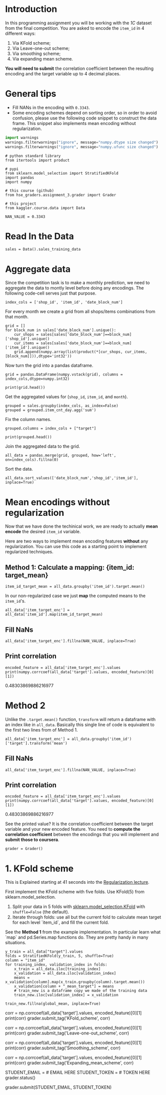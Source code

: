 #+BEGIN_COMMENT
.. title: Mean Encoding The Competition Data
.. slug: mean-encoding-the-competition-data
.. date: 2018-09-23 18:50:28 UTC-07:00
.. tags: assignment competition encoding
.. category: assignment
.. link: 
.. description: Mean encoding applied to the competition data.
.. type: text
#+END_COMMENT
#+OPTIONS: ^:{}
#+TOC: headlines 1

* Introduction

In this programming assignment you will be working with the /1C/ dataset from the final competition. You are asked to encode the =item_id= in 4 different ways:
 
     1) Via KFold scheme;  
     2) Via Leave-one-out scheme;
     3) Via smoothing scheme;
     4) Via expanding mean scheme.

**You will need to submit** the correlation coefficient between the resulting encoding and the target variable up to 4 decimal places.

* General tips

- Fill NANs in the encoding with =0.3343=.
- Some encoding schemes depend on sorting order, so in order to avoid confusion, please use the following code snippet to construct the data frame. This snippet also implements mean encoding without regularization.

#+BEGIN_SRC python :session encoding :results none
import warnings
warnings.filterwarnings("ignore", message="numpy.dtype size changed")
warnings.filterwarnings("ignore", message="numpy.ufunc size changed")
#+END_SRC

#+BEGIN_SRC ipython :session encoding :results none
# python standard library
from itertools import product

# pypi
from sklearn.model_selection import StratifiedKFold
import pandas
import numpy

# this course (github)
from hse_graders.assignment_3.grader import Grader

# this project
from kaggler.course.data import Data
#+END_SRC

#+BEGIN_SRC ipython :session encoding :results none
NAN_VALUE = 0.3343
#+END_SRC

* Read In the Data

#+BEGIN_SRC ipython :session encoding :results none
sales = Data().sales_training_data
#+END_SRC

* Aggregate data

Since the competition task is to make a monthly prediction, we need to aggregate the data to montly level before doing any encodings. The following code-cell serves just that purpose.

#+BEGIN_SRC ipython :session encoding :results none
index_cols = ['shop_id', 'item_id', 'date_block_num']
#+END_SRC

For every month we create a grid from all shops/items combinations from that month.

#+BEGIN_SRC ipython :session encoding :results none
grid = [] 
for block_num in sales['date_block_num'].unique():
    cur_shops = sales[sales['date_block_num']==block_num]['shop_id'].unique()
    cur_items = sales[sales['date_block_num']==block_num]['item_id'].unique()
    grid.append(numpy.array(list(product(*[cur_shops, cur_items, [block_num]])),dtype='int32'))
#+END_SRC

Now turn the grid into a pandas dataframe.

#+BEGIN_SRC ipython :session encoding :results none
grid = pandas.DataFrame(numpy.vstack(grid), columns = index_cols,dtype=numpy.int32)
#+END_SRC

#+BEGIN_SRC ipython :session encoding :results output
print(grid.head())
#+END_SRC

#+RESULTS:
:    shop_id  item_id  date_block_num
: 0       59    22154               0
: 1       59     2552               0
: 2       59     2554               0
: 3       59     2555               0
: 4       59     2564               0

Get the aggregated values for (=shop_id=, =item_id=, and =month=).

#+BEGIN_SRC ipython :session encoding :results none
grouped = sales.groupby(index_cols, as_index=False)
grouped = grouped.item_cnt_day.agg('sum')
#+END_SRC

Fix the column names.

#+BEGIN_SRC ipython :session encoding :results none
grouped.columns = index_cols + ["target"]
#+END_SRC

#+BEGIN_SRC ipython :session encoding :results output
print(grouped.head())
#+END_SRC

#+RESULTS:
:    shop_id  item_id  date_block_num  target
: 0        0       30               1    31.0
: 1        0       31               1    11.0
: 2        0       32               0     6.0
: 3        0       32               1    10.0
: 4        0       33               0     3.0

Join the aggregated data to the grid.

#+BEGIN_SRC ipython :session encoding :results none
all_data = pandas.merge(grid, grouped, how='left', on=index_cols).fillna(0)
#+END_SRC

Sort the data.

#+BEGIN_SRC ipython :session encoding :results none
all_data.sort_values(['date_block_num','shop_id','item_id'], inplace=True)
#+END_SRC

* Mean encodings without regularization

Now that we have done the techinical work, we are ready to actually *mean encode* the desired =item_id= variable. 

Here are two ways to implement mean encoding features *without* any regularization. You can use this code as a starting point to implement regularized techniques. 

** Method 1:  Calculate a mapping: {item_id: target_mean}

#+BEGIN_SRC ipython :session encoding :results none
item_id_target_mean = all_data.groupby('item_id').target.mean()
#+END_SRC

In our non-regularized case we just *map* the computed means to the =item_id='s.

#+BEGIN_SRC ipython :session encoding :results none
all_data['item_target_enc'] = all_data['item_id'].map(item_id_target_mean)
#+END_SRC

** Fill NaNs

#+BEGIN_SRC ipython :session encoding :results none
all_data['item_target_enc'].fillna(NAN_VALUE, inplace=True) 
#+END_SRC

** Print correlation

#+BEGIN_SRC ipython :session encoding :results output raw :exports both
encoded_feature = all_data['item_target_enc'].values
print(numpy.corrcoef(all_data['target'].values, encoded_feature)[0][1])
#+END_SRC

#+RESULTS:
0.48303869886216977

* Method 2

Unlike the  =.target.mean()= function, =transform= will return a dataframe with an index like in =all_data=.
Basically this single line of code is equivalent to the first two lines from of Method 1.

#+BEGIN_SRC ipython :session encoding :results none
all_data['item_target_enc'] = all_data.groupby('item_id')['target'].transform('mean')
#+END_SRC

** Fill NaNs

#+BEGIN_SRC ipython :session encoding :results none
all_data['item_target_enc'].fillna(NAN_VALUE, inplace=True) 
#+END_SRC

** Print correlation

#+BEGIN_SRC ipython :session encoding :results output raw :exports both
encoded_feature = all_data['item_target_enc'].values
print(numpy.corrcoef(all_data['target'].values, encoded_feature)[0][1])
#+END_SRC

#+RESULTS:
0.48303869886216977


See the printed value? It is the correlation coefficient between the target variable and your new encoded feature. You need to **compute the correlation coefficient** between the encodings that you will implement and **submit those to coursera**.

#+BEGIN_SRC ipython :session encoding :results none
grader = Grader()
#+END_SRC

* 1. KFold scheme

This is Explained starting at 41 seconds into the [[https://www.coursera.org/learn/competitive-data-science/lecture/LGYQ2/regularization][Regularization lecture]].

First implement the KFold scheme with five folds. Use KFold(5) from sklearn.model_selection. 

 1. Split your data in 5 folds with [[http://scikit-learn.org/stable/modules/generated/sklearn.model_selection.KFold.html][sklearn.model_selection.KFold]] with ~shuffle=False~ (the default).
 2. Iterate through folds: use all but the current fold to calculate mean target for each level `item_id`, and  fill the current fold.

See the **Method 1** from the example implementation. In particular learn what `map` and pd.Series.map functions do. They are pretty handy in many situations.

#+BEGIN_SRC ipython :session encoding :results none
y_train = all_data["target"].values
folds = StratifiedKFold(y_train, 5, shuffle=True)
column = "item_id"
for training_index, validation_index in folds:
    x_train = all_data.iloc[training_index]
    x_validation = all_data.iloc[validation_index]
    means = x_validation[column].map(x_train.groupby(column).target.mean())
    x_validation[column + "_mean_target"] = means
    # train_new is a dataframe copy we made of the training data
    train_new.iloc[validation_index] = x_validation

train_new.fillna(global_mean, inplace=True)
#+END_SRC

# You will need to compute correlation like that
corr = np.corrcoef(all_data['target'].values, encoded_feature)[0][1]
print(corr)
grader.submit_tag('KFold_scheme', corr)


# # 2. Leave-one-out scheme

# Now, implement leave-one-out scheme. Note that if you just simply set the number of folds to the number of samples and run the code from the **KFold scheme**, you will probably wait for a very long time. 
# 
# To implement a faster version, note, that to calculate mean target value using all the objects but one *given object*, you can:
# 
# 1. Calculate sum of the target values using all the objects.
# 2. Then subtract the target of the *given object* and divide the resulting value by `n_objects - 1`. 
# 
# Note that you do not need to perform `1.` for every object. And `2.` can be implemented without any `for` loop.
# 
# It is the most convenient to use `.transform` function as in **Method 2**.

# In[ ]:


# YOUR CODE GOES HERE

corr = np.corrcoef(all_data['target'].values, encoded_feature)[0][1]
print(corr)
grader.submit_tag('Leave-one-out_scheme', corr)


# # 3. Smoothing

# Explained starting at 4:03 of [Regularization video](https://www.coursera.org/learn/competitive-data-science/lecture/LGYQ2/regularization).

# Next, implement smoothing scheme with $\alpha = 100$. Use the formula from the first slide in the video and $0.3343$ as `globalmean`. Note that `nrows` is the number of objects that belong to a certain category (not the number of rows in the dataset).

# In[ ]:


# YOUR CODE GOES HERE

corr = np.corrcoef(all_data['target'].values, encoded_feature)[0][1]
print(corr)
grader.submit_tag('Smoothing_scheme', corr)


# # 4. Expanding mean scheme

# Explained starting at 5:50 of [Regularization video](https://www.coursera.org/learn/competitive-data-science/lecture/LGYQ2/regularization).

# Finally, implement the *expanding mean* scheme. It is basically already implemented for you in the video, but you can challenge yourself and try to implement it yourself. You will need [`cumsum`](https://pandas.pydata.org/pandas-docs/stable/generated/pandas.core.groupby.DataFrameGroupBy.cumsum.html) and [`cumcount`](https://pandas.pydata.org/pandas-docs/stable/generated/pandas.core.groupby.GroupBy.cumcount.html) functions from pandas.

# In[ ]:


# YOUR CODE GOES HERE

corr = np.corrcoef(all_data['target'].values, encoded_feature)[0][1]
print(corr)
grader.submit_tag('Expanding_mean_scheme', corr)


# ## Authorization & Submission
# To submit assignment parts to Cousera platform, please, enter your e-mail and token into variables below. You can generate token on this programming assignment page. Note: Token expires 30 minutes after generation.

# In[ ]:


STUDENT_EMAIL = # EMAIL HERE
STUDENT_TOKEN = # TOKEN HERE
grader.status()


# In[ ]:


grader.submit(STUDENT_EMAIL, STUDENT_TOKEN)

